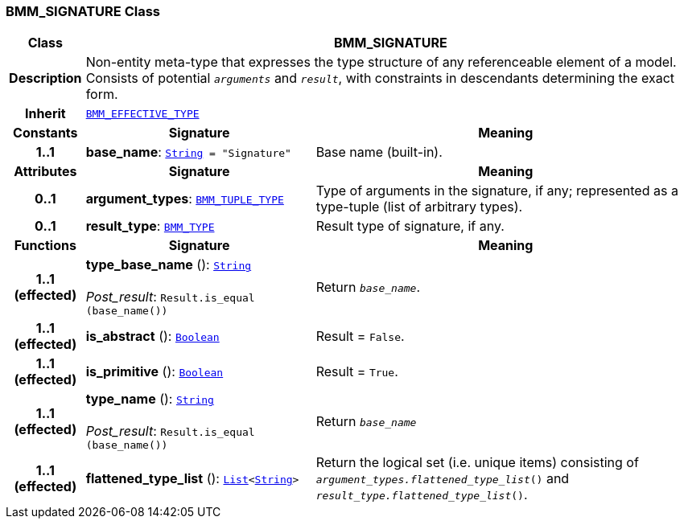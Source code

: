 === BMM_SIGNATURE Class

[cols="^1,3,5"]
|===
h|*Class*
2+^h|*BMM_SIGNATURE*

h|*Description*
2+a|Non-entity meta-type that expresses the type structure of any referenceable element of a model. Consists of potential `_arguments_` and `_result_`, with constraints in descendants determining the exact form.

h|*Inherit*
2+|`<<_bmm_effective_type_class,BMM_EFFECTIVE_TYPE>>`

h|*Constants*
^h|*Signature*
^h|*Meaning*

h|*1..1*
|*base_name*: `link:/releases/BASE/{lang_release}/foundation_types.html#_string_class[String^]{nbsp}={nbsp}"Signature"`
a|Base name (built-in).
h|*Attributes*
^h|*Signature*
^h|*Meaning*

h|*0..1*
|*argument_types*: `<<_bmm_tuple_type_class,BMM_TUPLE_TYPE>>`
a|Type of arguments in the signature, if any; represented as a type-tuple (list of arbitrary types).

h|*0..1*
|*result_type*: `<<_bmm_type_class,BMM_TYPE>>`
a|Result type of signature, if any.
h|*Functions*
^h|*Signature*
^h|*Meaning*

h|*1..1 +
(effected)*
|*type_base_name* (): `link:/releases/BASE/{lang_release}/foundation_types.html#_string_class[String^]` +
 +
__Post_result__: `Result.is_equal (base_name())`
a|Return `_base_name_`.

h|*1..1 +
(effected)*
|*is_abstract* (): `link:/releases/BASE/{lang_release}/foundation_types.html#_boolean_class[Boolean^]`
a|Result = `False`.

h|*1..1 +
(effected)*
|*is_primitive* (): `link:/releases/BASE/{lang_release}/foundation_types.html#_boolean_class[Boolean^]`
a|Result = `True`.

h|*1..1 +
(effected)*
|*type_name* (): `link:/releases/BASE/{lang_release}/foundation_types.html#_string_class[String^]` +
 +
__Post_result__: `Result.is_equal (base_name())`
a|Return `_base_name_`

h|*1..1 +
(effected)*
|*flattened_type_list* (): `link:/releases/BASE/{lang_release}/foundation_types.html#_list_class[List^]<link:/releases/BASE/{lang_release}/foundation_types.html#_string_class[String^]>`
a|Return the logical set (i.e. unique items) consisting of `_argument_types.flattened_type_list_()` and `_result_type.flattened_type_list_()`.
|===
